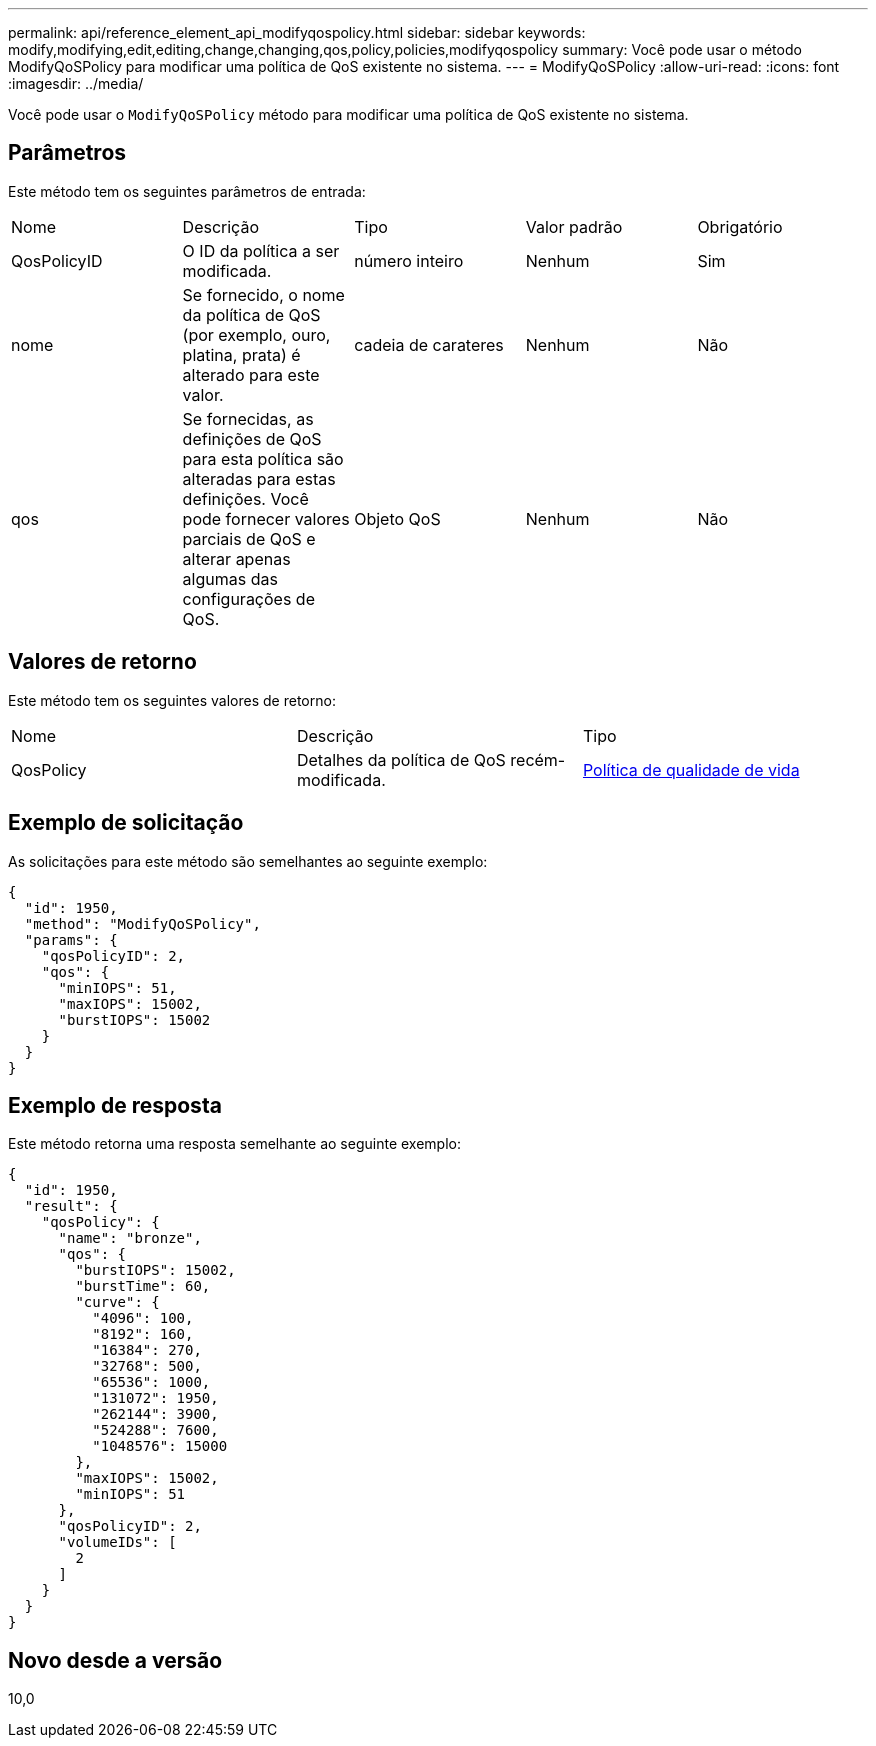---
permalink: api/reference_element_api_modifyqospolicy.html 
sidebar: sidebar 
keywords: modify,modifying,edit,editing,change,changing,qos,policy,policies,modifyqospolicy 
summary: Você pode usar o método ModifyQoSPolicy para modificar uma política de QoS existente no sistema. 
---
= ModifyQoSPolicy
:allow-uri-read: 
:icons: font
:imagesdir: ../media/


[role="lead"]
Você pode usar o `ModifyQoSPolicy` método para modificar uma política de QoS existente no sistema.



== Parâmetros

Este método tem os seguintes parâmetros de entrada:

|===


| Nome | Descrição | Tipo | Valor padrão | Obrigatório 


 a| 
QosPolicyID
 a| 
O ID da política a ser modificada.
 a| 
número inteiro
 a| 
Nenhum
 a| 
Sim



 a| 
nome
 a| 
Se fornecido, o nome da política de QoS (por exemplo, ouro, platina, prata) é alterado para este valor.
 a| 
cadeia de carateres
 a| 
Nenhum
 a| 
Não



 a| 
qos
 a| 
Se fornecidas, as definições de QoS para esta política são alteradas para estas definições. Você pode fornecer valores parciais de QoS e alterar apenas algumas das configurações de QoS.
 a| 
Objeto QoS
 a| 
Nenhum
 a| 
Não

|===


== Valores de retorno

Este método tem os seguintes valores de retorno:

|===


| Nome | Descrição | Tipo 


 a| 
QosPolicy
 a| 
Detalhes da política de QoS recém-modificada.
 a| 
xref:reference_element_api_qospolicy.adoc[Política de qualidade de vida]

|===


== Exemplo de solicitação

As solicitações para este método são semelhantes ao seguinte exemplo:

[listing]
----
{
  "id": 1950,
  "method": "ModifyQoSPolicy",
  "params": {
    "qosPolicyID": 2,
    "qos": {
      "minIOPS": 51,
      "maxIOPS": 15002,
      "burstIOPS": 15002
    }
  }
}
----


== Exemplo de resposta

Este método retorna uma resposta semelhante ao seguinte exemplo:

[listing]
----
{
  "id": 1950,
  "result": {
    "qosPolicy": {
      "name": "bronze",
      "qos": {
        "burstIOPS": 15002,
        "burstTime": 60,
        "curve": {
          "4096": 100,
          "8192": 160,
          "16384": 270,
          "32768": 500,
          "65536": 1000,
          "131072": 1950,
          "262144": 3900,
          "524288": 7600,
          "1048576": 15000
        },
        "maxIOPS": 15002,
        "minIOPS": 51
      },
      "qosPolicyID": 2,
      "volumeIDs": [
        2
      ]
    }
  }
}
----


== Novo desde a versão

10,0
